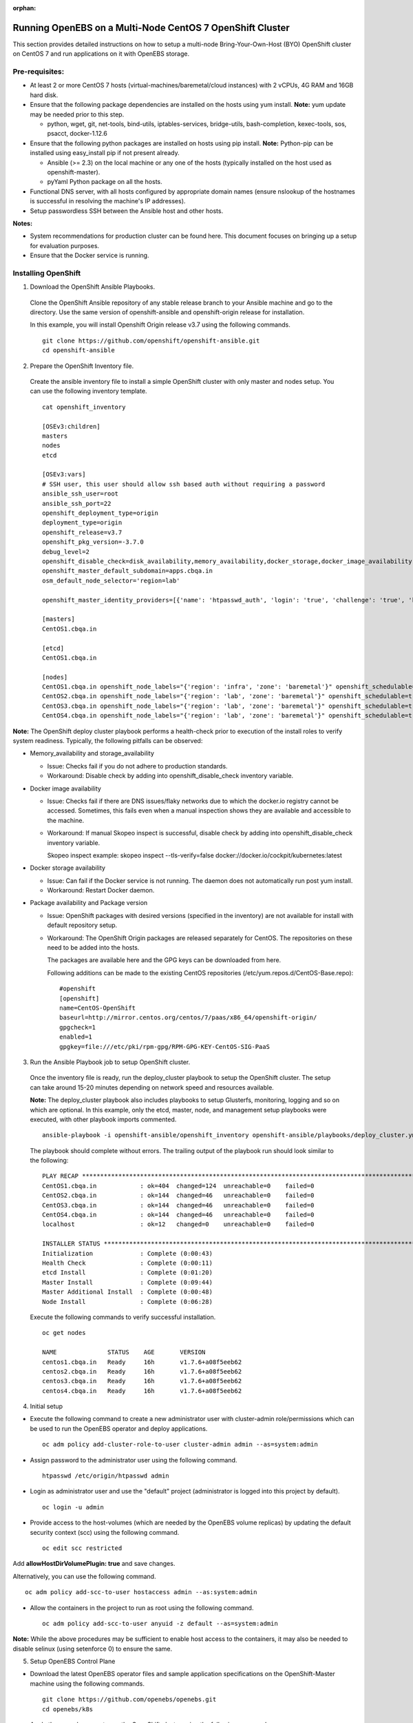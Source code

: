 :orphan:

Running OpenEBS on a Multi-Node CentOS 7 OpenShift Cluster
------------------------------------------------------------

This section provides detailed instructions on how to setup a multi-node Bring-Your-Own-Host (BYO) OpenShift cluster on CentOS 7 and run applications on it with OpenEBS storage.

Pre-requisites:
^^^^^^^^^^^^^^^^^^
* At least 2 or more CentOS 7 hosts (virtual-machines/baremetal/cloud instances) with 2 vCPUs, 4G RAM and 16GB hard disk.

* Ensure that the following package dependencies are installed on the hosts using yum install. 
  **Note:** yum update may be needed prior to this step.

  -   python, wget, git, net-tools, bind-utils, iptables-services, bridge-utils, bash-completion, kexec-tools, sos, psacct, docker-1.12.6

* Ensure that the following python packages are installed on hosts using pip install. 
  **Note:** Python-pip can be installed using easy_install pip if not present already.

  - Ansible (>= 2.3) on the local machine or any one of the hosts (typically installed on the host used as openshift-master).
  - pyYaml Python package on all the hosts.

* Functional DNS server, with all hosts configured by appropriate domain names (ensure nslookup of the hostnames is successful in resolving the machine's IP addresses).

* Setup passwordless SSH between the Ansible host and other hosts.

**Notes:**

* System recommendations for production cluster can be found here. This document focuses on bringing up a setup for evaluation purposes.

* Ensure that the Docker service is running.

Installing OpenShift
^^^^^^^^^^^^^^^^^^^^^^

1. Download the OpenShift Ansible Playbooks.

  Clone the OpenShift Ansible repository of any stable release branch to your Ansible machine and go to the directory. Use the same version of openshift-ansible and openshift-origin release for installation.

  In this example, you will install Openshift Origin release v3.7 using the following commands.
  ::  
    git clone https://github.com/openshift/openshift-ansible.git
    cd openshift-ansible

2. Prepare the OpenShift Inventory file.

  Create the ansible inventory file to install a simple OpenShift cluster with only master and nodes setup. You can use the following inventory template.
  ::
    cat openshift_inventory

    [OSEv3:children]
    masters
    nodes
    etcd

    [OSEv3:vars]
    # SSH user, this user should allow ssh based auth without requiring a password
    ansible_ssh_user=root
    ansible_ssh_port=22
    openshift_deployment_type=origin
    deployment_type=origin
    openshift_release=v3.7
    openshift_pkg_version=-3.7.0
    debug_level=2
    openshift_disable_check=disk_availability,memory_availability,docker_storage,docker_image_availability
    openshift_master_default_subdomain=apps.cbqa.in
    osm_default_node_selector='region=lab'

    openshift_master_identity_providers=[{'name': 'htpasswd_auth', 'login': 'true', 'challenge': 'true', 'kind': 'HTPasswdPasswordIdentityProvider', 'filename': '/etc/origin/htpasswd'}]

    [masters]
    CentOS1.cbqa.in

    [etcd]
    CentOS1.cbqa.in

    [nodes]
    CentOS1.cbqa.in openshift_node_labels="{'region': 'infra', 'zone': 'baremetal'}" openshift_schedulable=true
    CentOS2.cbqa.in openshift_node_labels="{'region': 'lab', 'zone': 'baremetal'}" openshift_schedulable=true
    CentOS3.cbqa.in openshift_node_labels="{'region': 'lab', 'zone': 'baremetal'}" openshift_schedulable=true
    CentOS4.cbqa.in openshift_node_labels="{'region': 'lab', 'zone': 'baremetal'}" openshift_schedulable=true

**Note:**
The OpenShift deploy cluster playbook performs a health-check prior to execution of the install roles to verify system readiness. Typically, the following pitfalls can be observed:

* Memory_availability and storage_availability

  - Issue: Checks fail if you do not adhere to production standards.
  - Workaround: Disable check by adding into openshift_disable_check inventory variable.

* Docker image availability

  - Issue: Checks fail if there are DNS issues/flaky networks due to which the docker.io registry cannot be accessed. Sometimes, this fails even when a manual inspection shows they are available and accessible to the machine.
  - Workaround: If manual Skopeo inspect is successful, disable check by adding into openshift_disable_check inventory variable.

    Skopeo inspect example: skopeo inspect --tls-verify=false docker://docker.io/cockpit/kubernetes:latest

* Docker storage availability

  - Issue: Can fail if the Docker service is not running. The daemon does not automatically run post yum install.
  - Workaround: Restart Docker daemon.

* Package availability and Package version

  - Issue: OpenShift packages with desired versions (specified in the inventory) are not available for install with default repository setup.

  - Workaround: The OpenShift Origin packages are released separately for CentOS. The repositories on these need to be added into the hosts.

    The packages are available here and the GPG keys can be downloaded from here.

    Following additions can be made to the existing CentOS repositories (/etc/yum.repos.d/CentOS-Base.repo):
    ::
      #openshift
      [openshift]
      name=CentOS-OpenShift
      baseurl=http://mirror.centos.org/centos/7/paas/x86_64/openshift-origin/
      gpgcheck=1
      enabled=1
      gpgkey=file:///etc/pki/rpm-gpg/RPM-GPG-KEY-CentOS-SIG-PaaS

3. Run the Ansible Playbook job to setup OpenShift cluster.

  Once the inventory file is ready, run the deploy_cluster playbook to setup the OpenShift cluster. The setup can take around 15-20 minutes depending on network speed and resources available.

  **Note:**
  The deploy_cluster playbook also includes playbooks to setup Glusterfs, monitoring, logging and so on which are optional. In this example, only the etcd, master, node, and management setup playbooks were executed, with other playbook imports commented.
  ::
    ansible-playbook -i openshift-ansible/openshift_inventory openshift-ansible/playbooks/deploy_cluster.yml

  The playbook should complete without errors. The trailing output of the playbook run should look similar to the following:
  ::
    PLAY RECAP *************************************************************************************************************
    CentOS1.cbqa.in            : ok=404  changed=124  unreachable=0    failed=0
    CentOS2.cbqa.in            : ok=144  changed=46   unreachable=0    failed=0
    CentOS3.cbqa.in            : ok=144  changed=46   unreachable=0    failed=0
    CentOS4.cbqa.in            : ok=144  changed=46   unreachable=0    failed=0
    localhost                  : ok=12   changed=0    unreachable=0    failed=0

    INSTALLER STATUS *******************************************************************************************************
    Initialization             : Complete (0:00:43)
    Health Check               : Complete (0:00:11)
    etcd Install               : Complete (0:01:20)
    Master Install             : Complete (0:09:44)
    Master Additional Install  : Complete (0:00:48)
    Node Install               : Complete (0:06:28)

  Execute the following commands to verify successful installation.
  ::
    oc get nodes

    NAME              STATUS    AGE       VERSION
    centos1.cbqa.in   Ready     16h       v1.7.6+a08f5eeb62
    centos2.cbqa.in   Ready     16h       v1.7.6+a08f5eeb62
    centos3.cbqa.in   Ready     16h       v1.7.6+a08f5eeb62
    centos4.cbqa.in   Ready     16h       v1.7.6+a08f5eeb62

4. Initial setup

* Execute the following command to create a new administrator user with cluster-admin role/permissions which can be used to run the OpenEBS operator and deploy applications.
  ::
     oc adm policy add-cluster-role-to-user cluster-admin admin --as=system:admin

* Assign password to the administrator user using the following command.
  ::
      htpasswd /etc/origin/htpasswd admin

* Login as administrator user and use the "default" project (administrator is logged into this project by default).
  ::
      oc login -u admin

* Provide access to the host-volumes (which are needed by the OpenEBS volume replicas) by updating the default security context (scc) using the following command.
  ::
      oc edit scc restricted

Add **allowHostDirVolumePlugin: true** and save changes.

Alternatively, you can use the following command.
::
    oc adm policy add-scc-to-user hostaccess admin --as:system:admin

* Allow the containers in the project to run as root using the following command.
  ::
    oc adm policy add-scc-to-user anyuid -z default --as=system:admin 

**Note:**
While the above procedures may be sufficient to enable host access to the containers, it may also be needed to disable selinux (using setenforce 0) to ensure the same.

5. Setup OpenEBS Control Plane

* Download the latest OpenEBS operator files and sample application specifications on the OpenShift-Master machine using the following commands.
  ::
    git clone https://github.com/openebs/openebs.git
    cd openebs/k8s

* Apply the openebs-operator on the OpenShift cluster using the following commands.
  ::
    oc apply -f openebs-operator
    oc apply -f openebs-storageclasses.yaml

* Verify that the OpenEBS operator services are created successfully and deployments are running using the following commands. Also, check whether the storageclasses are created successfully.
  ::
    oc get deployments

    NAME                                            DESIRED   CURRENT   UP-TO-DATE   AVAILABLE   AGE
    maya-apiserver                                  1         1         1            1           13h
    openebs-provisioner                             1         1         1            1           13h
    oc get pods

    NAME                                                             READY     STATUS    RESTARTS   AGE
    maya-apiserver-3053842955-wdxdl                                  1/1       Running   0          13h
    openebs-provisioner-2499455298-n8lgc                             1/1       Running   0          13h
    oc get svc

    NAME                                                CLUSTER-IP      EXTERNAL-IP   PORT(S)                 AGE
    kubernetes                                          172.30.0.1      <none>        443/TCP,53/UDP,53/TCP   17h
    maya-apiserver-service                              172.30.168.61   <none>        5656/TCP                13h
    oc get sa

    NAME                    SECRETS   AGE
    builder                 2         17h
    default                 2         17h
    deployer                2         17h
    openebs-maya-operator   2         13h
    oc get clusterrole openebs-maya-operator

    NAME
    openebs-maya-operator
    oc get clusterrolebindings openebs-maya-operator

    NAME                    ROLE                     USERS     GROUPS    SERVICE ACCOUNTS                                 SUBJECTS
    openebs-maya-operator   /openebs-maya-operator                       default/openebs-maya-operator, default/default
    oc get sc

    NAME                 TYPE
    openebs-cassandra    openebs.io/provisioner-iscsi
    openebs-es-data-sc   openebs.io/provisioner-iscsi
    openebs-jupyter      openebs.io/provisioner-iscsi
    openebs-kafka        openebs.io/provisioner-iscsi
    openebs-mongodb      openebs.io/provisioner-iscsi
    openebs-percona      openebs.io/provisioner-iscsi
    openebs-redis        openebs.io/provisioner-iscsi
    openebs-standalone   openebs.io/provisioner-iscsi
    openebs-standard     openebs.io/provisioner-iscsi
    openebs-zk           openebs.io/provisioner-iscsi

6. Deploy a sample application with OpenEBS storage.

* Use OpenEBS as persistent storage for a percona deployment by selecting the openebs-percona storageclass in the persistent volume claim. A sample is available in the openebs git repo (which was cloned in the previous steps).

  Apply the following percona deployment yaml using the following commands.
  ::
    cd demo/percona
    oc apply -f demo-percona-mysql-pvc.yaml

* Verify that the deployment runs successfully using the following commands.
  ::
    oc get pods

    NAME                                                             READY     STATUS    RESTARTS   AGE
    maya-apiserver-3053842955-wdxdl                                  1/1       Running   0          13h
    openebs-provisioner-2499455298-n8lgc                             1/1       Running   0          13h
    percona-1378140207-5q2gb                                         1/1       Running   0          11h
    pvc-de965f7d-f301-11e7-a6ce-000c29a47920-ctrl-2226696718-sh8cc   2/2       Running   0          11h
    pvc-de965f7d-f301-11e7-a6ce-000c29a47920-rep-4109589824-5zf7t    1/1       Running   0          11h

7. Manage cluster from OpenShift management console

Login to the OpenShift management console at https://:8443 as "admin" user. Navigate on the left pane to view different consoles and manage the cluster resources.

  .. figure:: /_static/openshift.png
    :align: center


